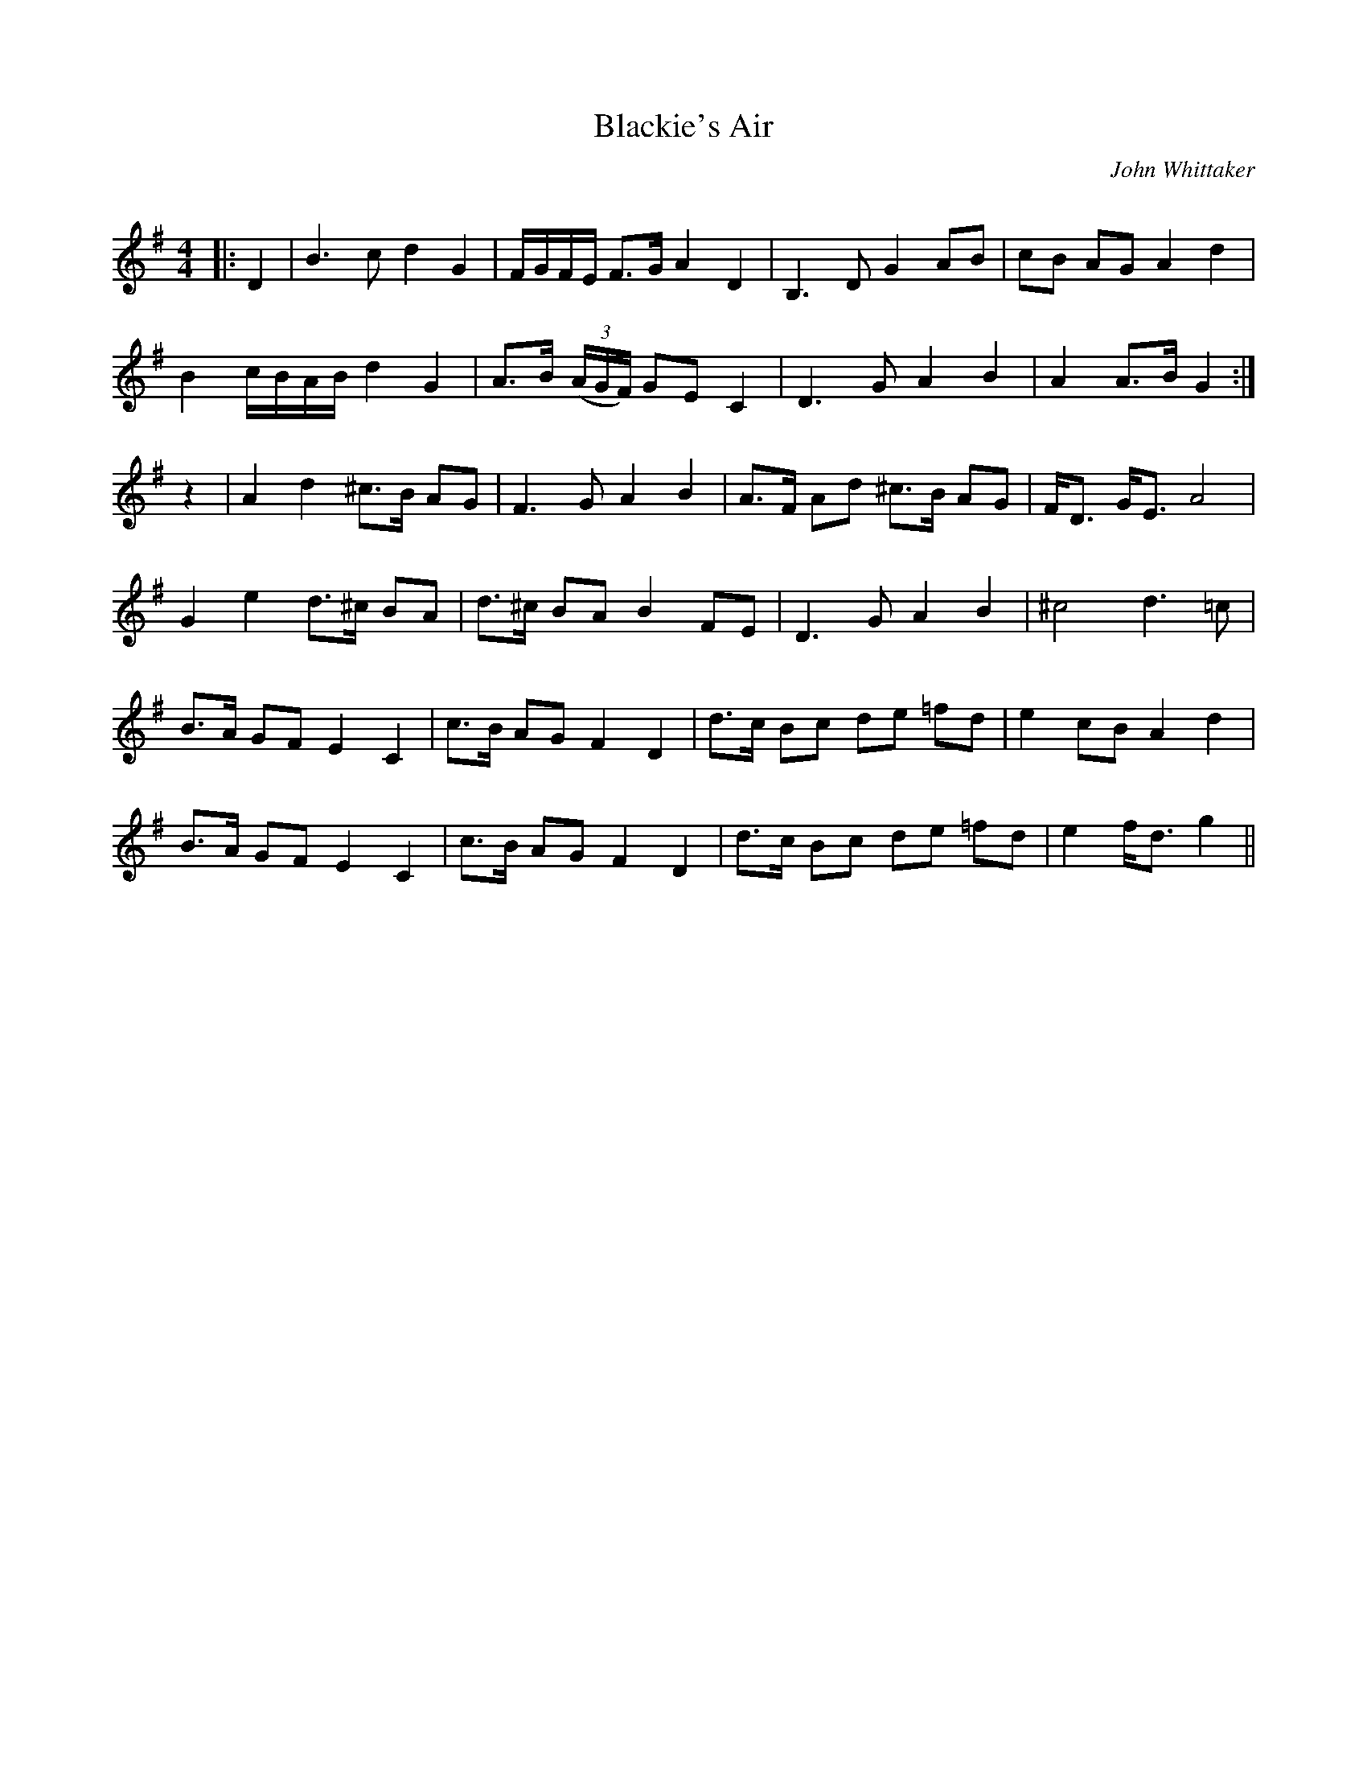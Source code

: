 X:1
T: Blackie's Air
C:John Whittaker
R:Strathspey
Q:128
K:G
M:4/4
L:1/16
|:D4|B6c2 d4G4|FGFE F3G A4D4|B,6D2 G4A2B2|c2B2 A2G2 A4d4|
B4 cBAB d4G4|A3B ((3AGF) G2E2 C4|D6G2 A4B4|A4 A3B G4:|
z4|A4d4 ^c3B A2G2|F6G2 A4B4|A3F A2d2 ^c3B A2G2|FD3 GE3 A8|
G4e4 d3^c B2A2|d3^c B2A2 B4 F2E2|D6G2 A4B4|^c8 d6=c2|
B3A G2F2 E4C4|c3B A2G2 F4D4|d3c B2c2 d2e2 =f2d2|e4 c2B2 A4d4|
B3A G2F2 E4C4|c3B A2G2 F4D4|d3c B2c2 d2e2 =f2d2|e4 fd3 g4||
